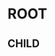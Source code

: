 * ROOT
:PROPERTIES:
:header-args: :results output drawer :exports none
:END:

** CHILD
:PROPERTIES:
:header-args+: :dir __DIR__
:END:

#+BEGIN_SRC sh

#+END_SRC

